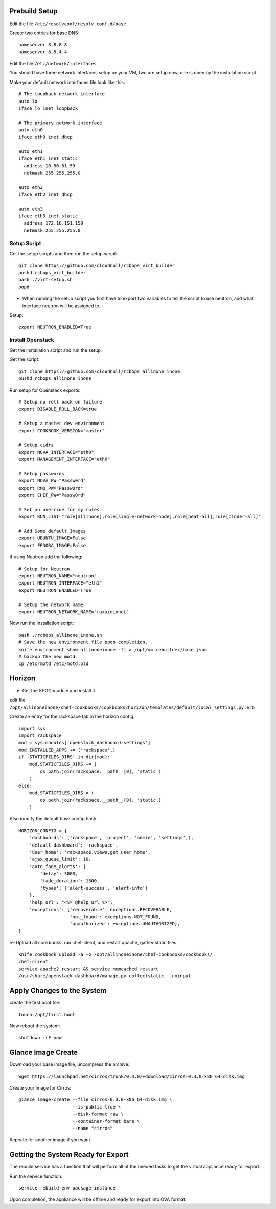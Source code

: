 Prebuild Setup
--------------

Edit the file ``/etc/resolvconf/resolv.conf.d/base``

Create two entries for base DNS::

    nameserver 8.8.8.8
    nameserver 8.8.4.4


Edit the file ``/etc/network/interfaces``

You should have three network interfaces setup on your VM, two are setup now, one is doen by the installation script.

Make your default network interfaces file look like this::

    # The loopback network interface
    auto lo
    iface lo inet loopback

    # The primary network interface
    auto eth0
    iface eth0 inet dhcp

    auto eth1
    iface eth1 inet static
      address 10.50.51.50
      netmask 255.255.255.0

    auto eth2
    iface eth2 inet dhcp

    auto eth3
    iface eth3 inet static
      address 172.16.151.150
      netmask 255.255.255.0


Setup Script
~~~~~~~~~~~~

Get the setup scripts and then run the setup script::

    git clone https://github.com/cloudnull/rcbops_virt_builder
    pushd rcbops_virt_builder
    bash ./virt-setup.sh
    popd


* When running the setup script you first have to export two variables to tell the script to use neutron, and what interface neutron will be assigned to.

Setup::

    export NEUTRON_ENABLED=True


Install Openstack
~~~~~~~~~~~~~~~~~

Get the installation script and run the setup.

Get the script::

    git clone https://github.com/cloudnull/rcbops_allinone_inone
    pushd rcbops_allinone_inone


Run setup for Openstack exports::

    # Setup no roll back on failure
    export DISABLE_ROLL_BACK=true

    # Setup a master dev environment
    export COOKBOOK_VERSION="master"

    # Setup cidrs
    export NOVA_INTERFACE="eth0"
    export MANAGEMENT_INTERFACE="eth0"

    # Setup passwords
    export NOVA_PW="Passw0rd"
    export RMQ_PW="Passw0rd"
    export CHEF_PW="Passw0rd"

    # Set an override for my roles
    export RUN_LIST="role[allinone],role[single-network-node],role[heat-all],role[cinder-all]"

    # Add Some default Images
    export UBUNTU_IMAGE=False
    export FEDORA_IMAGE=False


If using Neutron add the following::

    # Setup for Neutron
    export NEUTRON_NAME="neutron"
    export NEUTRON_INTERFACE="eth1"
    export NEUTRON_ENABLED=True

    # Setup the network name
    export NEUTRON_NETWORK_NAME="raxaioionet"


Now run the installation script::

    bash ./rcbops_allinone_inone.sh
    # Save the new environment file upon completion.
    knife environment show allinoneinone -fj > /opt/vm-rebuilder/base.json
    # backup the new motd
    cp /etc/motd /etc/motd.old


Horizon
-------

* Get the SPOG module and install it.

edit file ``/opt/allinoneinone/chef-cookbooks/cookbooks/horizon/templates/default/local_settings.py.erb``

Create an entry for the rackspace tab in the horizon config::

    import sys
    import rackspace
    mod = sys.modules['openstack_dashboard.settings']
    mod.INSTALLED_APPS += ('rackspace',)
    if 'STATICFILES_DIRS' in dir(mod):
        mod.STATICFILES_DIRS += (
            os.path.join(rackspace.__path__[0], 'static')
        )
    else:
        mod.STATICFILES_DIRS = (
            os.path.join(rackspace.__path__[0], 'static')
        )


Also modify the default base config hash::

    HORIZON_CONFIG = {
        'dashboards': ('rackspace', 'project', 'admin', 'settings',),
        'default_dashboard': 'rackspace',
        'user_home': 'rackspace.views.get_user_home',
        'ajax_queue_limit': 10,
        'auto_fade_alerts': {
            'delay': 3000,
            'fade_duration': 1500,
            'types': ['alert-success', 'alert-info']
        },
        'help_url': "<%= @help_url %>",
        'exceptions': {'recoverable': exceptions.RECOVERABLE,
                       'not_found': exceptions.NOT_FOUND,
                       'unauthorized': exceptions.UNAUTHORIZED},
    }


re-Upload all cookbooks, run chef-cleint, and restart apache, gather static files::

    knife cookbook upload -a -o /opt/allinoneinone/chef-cookbooks/cookbooks/
    chef-client
    service apache2 restart && service memcached restart
    /usr/share/openstack-dashboard/manage.py collectstatic --noinput



Apply Changes to the System
---------------------------

create the first boot file::

    touch /opt/first.boot


Now reboot the system::

    shutdown -rF now



Glance Image Create
-------------------

Download your base image file, uncompress the archive::

    wget https://launchpad.net/cirros/trunk/0.3.0/+download/cirros-0.3.0-x86_64-disk.img


Create your Image for Cirros::

    glance image-create --file cirros-0.3.0-x86_64-disk.img \
                        --is-public true \
                        --disk-format raw \
                        --container-format bare \
                        --name "cirros"


Repeate for another image if you want.


Getting the System Ready for Export
-----------------------------------

The rebuild service has a function that will perform all of the needed tasks to get the virtual appliance ready for export.

Run the service function::

    service rebuild-env package-instance


Upon completion, the appliance will be offline and ready for export into OVA format.

